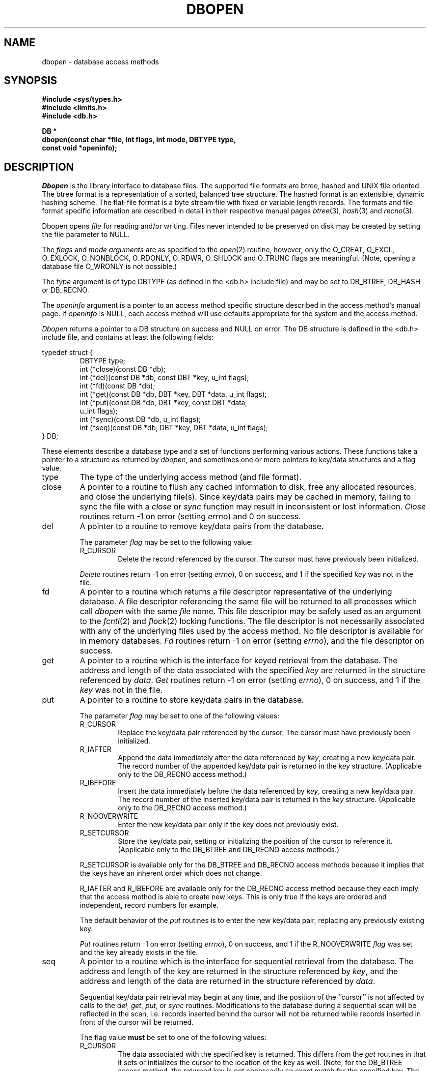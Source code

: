 .\" Copyright (c) 1990, 1993
.\"	The Regents of the University of California.  All rights reserved.
.\"
.\" %sccs.include.redist.man%
.\"
.\"	@(#)dbopen.3	8.5 (Berkeley) %G%
.\"
.TH DBOPEN 3 ""
.UC 7
.SH NAME
dbopen \- database access methods
.SH SYNOPSIS
.nf
.ft B
#include <sys/types.h>
#include <limits.h>
#include <db.h>

DB *
dbopen(const char *file, int flags, int mode, DBTYPE type,
.ti +5
const void *openinfo);
.ft R
.fi
.SH DESCRIPTION
.IR Dbopen
is the library interface to database files.
The supported file formats are btree, hashed and UNIX file oriented.
The btree format is a representation of a sorted, balanced tree structure.
The hashed format is an extensible, dynamic hashing scheme.
The flat-file format is a byte stream file with fixed or variable length
records.
The formats and file format specific information are described in detail
in their respective manual pages
.IR btree (3),
.IR hash (3)
and
.IR recno (3).
.PP
Dbopen opens
.I file
for reading and/or writing.
Files never intended to be preserved on disk may be created by setting
the file parameter to NULL.
.PP
The
.I flags
and
.I mode arguments
are as specified to the
.IR open (2)
routine, however, only the O_CREAT, O_EXCL, O_EXLOCK, O_NONBLOCK,
O_RDONLY, O_RDWR, O_SHLOCK and O_TRUNC flags are meaningful.
(Note, opening a database file O_WRONLY is not possible.)
.\"Three additional options may be specified by
.\".IR or 'ing
.\"them into the
.\".I flags
.\"argument.
.\".TP
.\"DB_LOCK
.\"Do the necessary locking in the database to support concurrent access.
.\"If concurrent access isn't needed or the database is read-only this
.\"flag should not be set, as it tends to have an associated performance
.\"penalty.
.\".TP
.\"DB_SHMEM
.\"Place the underlying memory pool used by the database in shared
.\"memory.
.\"Necessary for concurrent access.
.\".TP
.\"DB_TXN
.\"Support transactions in the database.
.\"The DB_LOCK and DB_SHMEM flags must be set as well.
.PP
The
.I type
argument is of type DBTYPE (as defined in the <db.h> include file) and
may be set to DB_BTREE, DB_HASH or DB_RECNO.
.PP
The
.I openinfo
argument is a pointer to an access method specific structure described
in the access method's manual page.
If
.I openinfo
is NULL, each access method will use defaults appropriate for the system
and the access method.
.PP
.I Dbopen
returns a pointer to a DB structure on success and NULL on error.
The DB structure is defined in the <db.h> include file, and contains at
least the following fields:
.sp
.nf
typedef struct {
.RS
DBTYPE type;
int (*close)(const DB *db);
int (*del)(const DB *db, const DBT *key, u_int flags);
int (*fd)(const DB *db);
int (*get)(const DB *db, DBT *key, DBT *data, u_int flags);
int (*put)(const DB *db, DBT *key, const DBT *data,
.ti +5
u_int flags);
int (*sync)(const DB *db, u_int flags);
int (*seq)(const DB *db, DBT *key, DBT *data, u_int flags);
.RE
} DB;
.fi
.PP
These elements describe a database type and a set of functions performing
various actions.
These functions take a pointer to a structure as returned by
.IR dbopen ,
and sometimes one or more pointers to key/data structures and a flag value.
.TP
type
The type of the underlying access method (and file format).
.TP
close
A pointer to a routine to flush any cached information to disk, free any
allocated resources, and close the underlying file(s).
Since key/data pairs may be cached in memory, failing to sync the file
with a
.I close
or
.I sync
function may result in inconsistent or lost information.
.I Close
routines return -1 on error (setting
.IR errno )
and 0 on success.
.TP
del
A pointer to a routine to remove key/data pairs from the database.
.IP
The parameter
.I flag
may be set to the following value:
.RS
.TP
R_CURSOR
Delete the record referenced by the cursor.
The cursor must have previously been initialized.
.RE
.IP
.I Delete
routines return -1 on error (setting
.IR errno ),
0 on success, and 1 if the specified
.I key
was not in the file.
.TP
fd
A pointer to a routine which returns a file descriptor representative
of the underlying database.
A file descriptor referencing the same file will be returned to all
processes which call
.I dbopen
with the same
.I file
name.
This file descriptor may be safely used as an argument to the
.IR fcntl (2)
and
.IR flock (2)
locking functions.
The file descriptor is not necessarily associated with any of the
underlying files used by the access method.
No file descriptor is available for in memory databases.
.I Fd
routines return -1 on error (setting
.IR errno ),
and the file descriptor on success.
.TP
get
A pointer to a routine which is the interface for keyed retrieval from
the database.
The address and length of the data associated with the specified
.I key
are returned in the structure referenced by
.IR data .
.I Get
routines return -1 on error (setting
.IR errno ),
0 on success, and 1 if the
.I key
was not in the file.
.TP
put
A pointer to a routine to store key/data pairs in the database.
.IP
The parameter
.I flag
may be set to one of the following values:
.RS
.TP
R_CURSOR
Replace the key/data pair referenced by the cursor.
The cursor must have previously been initialized.
.TP
R_IAFTER
Append the data immediately after the data referenced by
.IR key ,
creating a new key/data pair.
The record number of the appended key/data pair is returned in the
.I key
structure.
(Applicable only to the DB_RECNO access method.)
.TP
R_IBEFORE
Insert the data immediately before the data referenced by
.IR key ,
creating a new key/data pair.
The record number of the inserted key/data pair is returned in the
.I key
structure.
(Applicable only to the DB_RECNO access method.)
.TP
R_NOOVERWRITE
Enter the new key/data pair only if the key does not previously exist.
.TP
R_SETCURSOR
Store the key/data pair, setting or initializing the position of the
cursor to reference it.
(Applicable only to the DB_BTREE and DB_RECNO access methods.)
.RE
.IP
R_SETCURSOR is available only for the DB_BTREE and DB_RECNO access
methods because it implies that the keys have an inherent order
which does not change.
.IP
R_IAFTER and R_IBEFORE are available only for the DB_RECNO
access method because they each imply that the access method is able to
create new keys.
This is only true if the keys are ordered and independent, record numbers
for example.
.IP
The default behavior of the
.I put
routines is to enter the new key/data pair, replacing any previously
existing key.
.IP
.I Put
routines return -1 on error (setting
.IR errno ),
0 on success, and 1 if the R_NOOVERWRITE
.I flag
was set and the key already exists in the file.
.TP
seq
A pointer to a routine which is the interface for sequential
retrieval from the database.
The address and length of the key are returned in the structure
referenced by
.IR key ,
and the address and length of the data are returned in the
structure referenced
by
.IR data .
.IP
Sequential key/data pair retrieval may begin at any time, and the
position of the ``cursor'' is not affected by calls to the
.IR del ,
.IR get ,
.IR put ,
or
.I sync
routines.
Modifications to the database during a sequential scan will be reflected
in the scan, i.e. records inserted behind the cursor will not be returned
while records inserted in front of the cursor will be returned.
.IP
The flag value
.B must
be set to one of the following values:
.RS
.TP
R_CURSOR
The data associated with the specified key is returned.
This differs from the
.I get
routines in that it sets or initializes the cursor to the location of
the key as well.
(Note, for the DB_BTREE access method, the returned key is not necessarily an
exact match for the specified key.
The returned key is the smallest key greater than or equal to the specified
key, permitting partial key matches and range searches.)
.TP
R_FIRST
The first key/data pair of the database is returned, and the cursor
is set or initialized to reference it.
.TP
R_LAST
The last key/data pair of the database is returned, and the cursor
is set or initialized to reference it.
(Applicable only to the DB_BTREE and DB_RECNO access methods.)
.TP
R_NEXT
Retrieve the key/data pair immediately after the cursor.
If the cursor is not yet set, this is the same as the R_FIRST flag.
.TP
R_PREV
Retrieve the key/data pair immediately before the cursor.
If the cursor is not yet set, this is the same as the R_LAST flag.
(Applicable only to the DB_BTREE and DB_RECNO access methods.)
.RE
.IP
R_LAST and R_PREV are available only for the DB_BTREE and DB_RECNO
access methods because they each imply that the keys have an inherent
order which does not change.
.IP
.I Seq
routines return -1 on error (setting
.IR errno ),
0 on success and 1 if there are no key/data pairs less than or greater
than the specified or current key.
If the DB_RECNO access method is being used, and if the database file
is a character special file and no complete key/data pairs are currently
available, the
.I seq
routines return 2.
.TP
sync
A pointer to a routine to flush any cached information to disk.
If the database is in memory only, the
.I sync
routine has no effect and will always succeed.
.IP
The flag value may be set to the following value:
.RS
.TP
R_RECNOSYNC
If the DB_RECNO access method is being used, this flag causes
the sync routine to apply to the btree file which underlies the
recno file, not the recno file itself.
(See the
.I bfname
field of the
.IR recno (3)
manual page for more information.)
.RE
.IP
.I Sync
routines return -1 on error (setting
.IR errno )
and 0 on success.
.SH "KEY/DATA PAIRS"
Access to all file types is based on key/data pairs.
Both keys and data are represented by the following data structure:
.PP
typedef struct {
.RS
void *data;
.br
size_t size;
.RE
} DBT;
.PP
The elements of the DBT structure are defined as follows:
.TP
data
A pointer to a byte string.
.TP
size
The length of the byte string.
.PP
Key and data byte strings may reference strings of essentially unlimited
length although any two of them must fit into available memory at the same
time.
It should be noted that the access methods provide no guarantees about
byte string alignment.
.SH ERRORS
The
.I dbopen
routine may fail and set
.I errno
for any of the errors specified for the library routines
.IR open (2)
and
.IR malloc (3)
or the following:
.TP
[EFTYPE]
A file is incorrectly formatted.
.TP
[EINVAL]
A parameter has been specified (hash function, pad byte etc.) that is
incompatible with the current file specification or which is not
meaningful for the function (for example, use of the cursor without
prior initialization) or there is a mismatch between the version
number of file and the software.
.PP
The
.I close
routines may fail and set
.I errno
for any of the errors specified for the library routines
.IR close (2),
.IR read (2),
.IR write (2),
.IR free (3),
or
.IR fsync (2).
.PP
The
.IR del ,
.IR get ,
.I put
and
.I seq
routines may fail and set
.I errno
for any of the errors specified for the library routines
.IR read (2),
.IR write (2),
.IR free (3)
or
.IR malloc (3).
.PP
The
.I fd
routines will fail and set
.I errno
to ENOENT for in memory databases.
.PP
The
.I sync
routines may fail and set
.I errno
for any of the errors specified for the library routine
.IR fsync (2).
.SH "SEE ALSO"
.IR btree (3),
.IR hash (3),
.IR mpool (3),
.IR recno (3)
.sp
.IR "LIBTP: Portable, Modular Transactions for UNIX" ,
Margo Seltzer, Michael Olson, USENIX proceedings, Winter 1992.
.SH BUGS
The typedef DBT is a mnemonic for ``data base thang'', and was used
because noone could think of a reasonable name that wasn't already used.
.PP
The file descriptor interface is a kluge and will be deleted in a
future version of the interface.
.PP
None of the access methods provide any form of concurrent access,
locking, or transactions.
